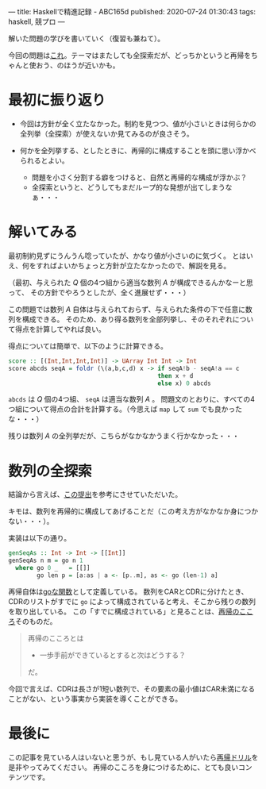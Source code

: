 ---
title: Haskellで精進記録 - ABC165d
published: 2020-07-24 01:30:43
tags: haskell, 競プロ
---
#+OPTIONS: ^:{}

解いた問題の学びを書いていく（復習も兼ねて）。

今回の問題は[[https://atcoder.jp/contests/abc165/tasks/abc165_c][これ]]。テーマはまたしても全探索だが、どっちかというと再帰をちゃんと使おう、のほうが近いかも。

@@html:<!--more-->@@

* 最初に振り返り
  - 今回は方針が全く立たなかった。制約を見つつ、値が小さいときは何らかの全列挙（全探索）が使えないか見てみるのが良さそう。

  - 何かを全列挙する、としたときに、再帰的に構成することを頭に思い浮かべられるとよい。
    - 問題を小さく分割する癖をつけると、自然と再帰的な構成が浮かぶ？
    - 全探索というと、どうしてもまだループ的な発想が出てしまうなぁ・・・


* 解いてみる
  最初制約見ずにうんうん唸っていたが、かなり値が小さいのに気づく。
  とはいえ、何をすればよいかちょっと方針が立たなかったので、解説を見る。

  （最初、与えられた $Q$ 個の4つ組から適当な数列 $A$ が構成できるんかなーと思って、
  その方針でやろうとしたが、全く進展せず・・・）

  この問題では数列 $A$ 自体は与えられておらず、与えられた条件の下で任意に数列を構成できる。
  そのため、あり得る数列を全部列挙し、そのそれぞれについて得点を計算してやれば良い。

  得点については簡単で、以下のように計算できる。

  #+BEGIN_SRC haskell
  score :: [(Int,Int,Int,Int)] -> UArray Int Int -> Int
  score abcds seqA = foldr (\(a,b,c,d) x -> if seqA!b - seqA!a == c
                                            then x + d
                                            else x) 0 abcds
  #+END_SRC
  
  ~abcds~ は $Q$ 個の4つ組、 ~seqA~ は適当な数列 $A$ 。
  問題文のとおりに、すべての4つ組について得点の合計を計算する。（今思えば ~map~ して ~sum~ でも良かったな・・・）

  残りは数列 $A$ の全列挙だが、こちらがなかなかうまく行かなかった・・・


* 数列の全探索
  結論から言えば、[[https://atcoder.jp/contests/abc165/submissions/12627062][この提出]]を参考にさせていただいた。

  キモは、数列を再帰的に構成してあげることだ（この考え方がなかなか身につかない・・・）。

  実装は以下の通り。

  #+BEGIN_SRC haskell
  genSeqAs :: Int -> Int -> [[Int]]
  genSeqAs n m = go n 1
    where go 0 _   = [[]]
          go len p = [a:as | a <- [p..m], as <- go (len-1) a]
  #+END_SRC

  再帰自体は[[https://kazu-yamamoto.hatenablog.jp/entry/20171212/1513050147][goな関数]]として定義している。
  数列をCARとCDRに分けたとき、CDRのリストがすでに ~go~ によって構成されていると考え、そこから残りの数列を取り出している。
  この「すでに構成されている」と見ることは、[[https://github.com/kazu-yamamoto/recursion-drill/blob/master/drill/6.md][再帰のこころ]]そのものだ。

  #+begin_quote
  再帰のこころとは

    - 一歩手前ができているとすると次はどうする？

  だ。
  #+end_quote

  今回で言えば、CDRは長さが1短い数列で、その要素の最小値はCAR未満になることがない、という事実から実装を導くことができる。


* 最後に
  この記事を見ている人はいないと思うが、もし見ている人がいたら[[https://github.com/kazu-yamamoto/recursion-drill/blob/master/README.md][再帰ドリル]]を是非やってみてください。
  再帰のこころを身につけるために、とても良いコンテンツです。
